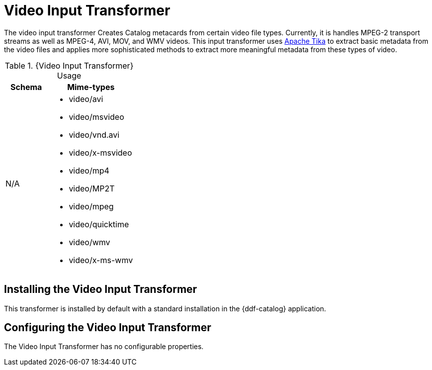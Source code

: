 :title: Video Input Transformer
:type: transformer
:subtype: input
:status: published
:link: _video_input_transformer
:summary: Creates Catalog metacards from certain video file types.

= Video Input Transformer

The video input transformer Creates Catalog metacards from certain video file types.
Currently, it is handles MPEG-2 transport streams as well as MPEG-4, AVI, MOV, and WMV videos.
This input transformer uses https://tika.apache.org[Apache Tika] to extract basic metadata from the video files and applies more sophisticated methods to extract more meaningful metadata from these types of video.

.{Video Input Transformer} Usage
[cols="1,2" options="header"]
|===
|Schema
|Mime-types

|N/A
a|* video/avi
* video/msvideo
* video/vnd.avi
* video/x-msvideo
* video/mp4
* video/MP2T
* video/mpeg
* video/quicktime
* video/wmv
* video/x-ms-wmv

|===

== Installing the Video Input Transformer

This transformer is installed by default with a standard installation in the {ddf-catalog} application.

== Configuring the Video Input Transformer

The Video Input Transformer has no configurable properties.
